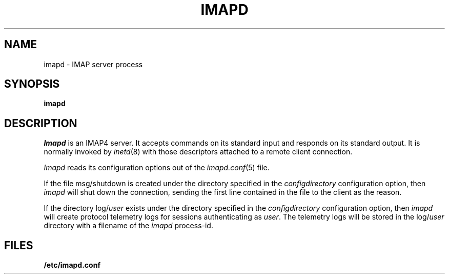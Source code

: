 .\" -*- nroff -*-
.TH IMAPD 8
.\" Copyright 1996, Carnegie Mellon University.  All Rights Reserved.
.\" 
.\" This software is made available for academic and research
.\" purposes only.  No commercial license is hereby granted.
.\" Copying and other reproduction is authorized only for research,
.\" education, and other non-commercial purposes.  No warranties,
.\" either expressed or implied, are made regarding the operation,
.\" use, or results of the software.  Such a release does not permit
.\" use of the code for commercial purposes or benefits by anyone
.\" without specific, additional permission by the owner of the code.
.SH NAME
imapd \- IMAP server process
.SH SYNOPSIS
.B imapd
.SH DESCRIPTION
.I Imapd
is an IMAP4 server.
It accepts commands on its standard input and responds on its standard output.
It is normally invoked by
.IR inetd (8)
with those descriptors attached to a remote client connection.
.PP
.I Imapd
reads its configuration options out of the
.IR imapd.conf (5)
file.
.PP
If the file
msg/shutdown
is created under the directory specified in the
.I configdirectory
configuration option, then
.I imapd
will shut down the connection, sending the first line contained in the
file to the client as the reason.
.PP
If the directory
.RI log/ user
exists under the directory specified in the
.I configdirectory
configuration option, then
.I imapd
will create protocol telemetry logs for sessions authenticating as
.IR user .
The telemetry logs will be stored in the 
.RI log/ user
directory with a filename of the
.I imapd
process-id.
.SH FILES
.TP
.B /etc/imapd.conf
